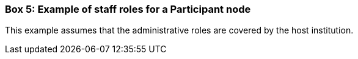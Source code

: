 === Box 5: Example of staff roles for a Participant node
****
[discrete]
This example assumes that the administrative roles are covered by the host institution.

// insert image and make image text available for translation/language versioning //
****
